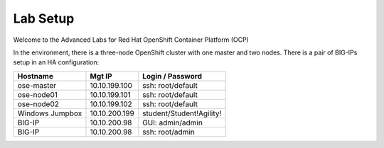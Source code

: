 Lab Setup
~~~~~~~~~

Welcome to the Advanced Labs for Red Hat OpenShift Container Platform (OCP)

In the environment, there is a three-node OpenShift cluster with one master and two nodes. There is a pair of BIG-IPs setup in an HA configuration:

==================   ==================  =============================
   Hostname             Mgt IP            Login / Password
==================   ==================  =============================
   ose-master           10.10.199.100       ssh: root/default
   ose-node01           10.10.199.101       ssh: root/default
   ose-node02           10.10.199.102       ssh: root/default
 Windows Jumpbox        10.10.200.199       student/Student!Agility!
    BIG-IP              10.10.200.98        GUI: admin/admin
    BIG-IP              10.10.200.98        ssh: root/admin
==================   ==================  =============================